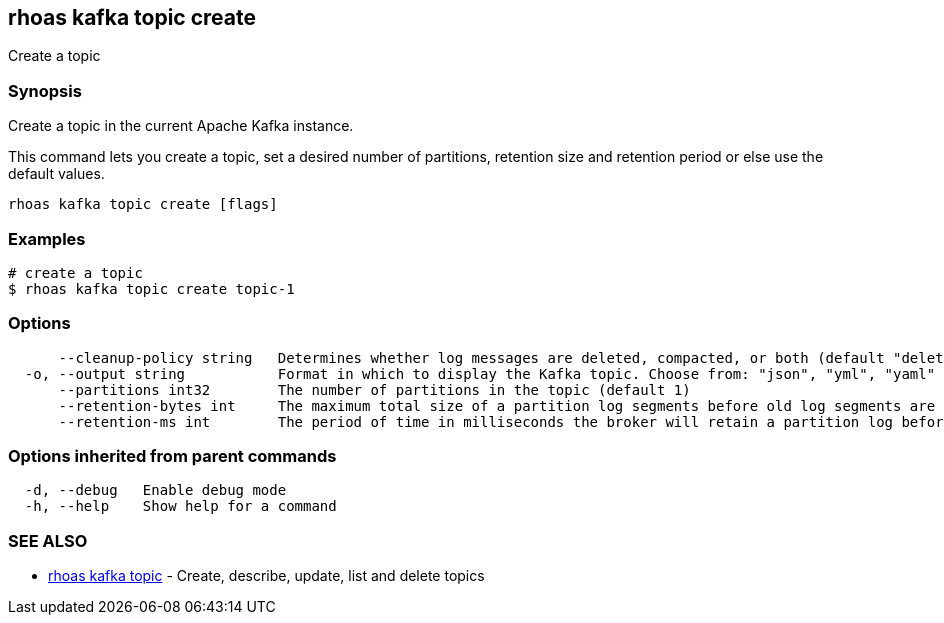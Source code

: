 == rhoas kafka topic create

ifdef::env-github,env-browser[:relfilesuffix: .adoc]

Create a topic

=== Synopsis

Create a topic in the current Apache Kafka instance.

This command lets you create a topic, set a desired number of 
partitions, retention size and retention period or else use the default values.


....
rhoas kafka topic create [flags]
....

=== Examples

....
# create a topic
$ rhoas kafka topic create topic-1

....

=== Options

....
      --cleanup-policy string   Determines whether log messages are deleted, compacted, or both (default "delete")
  -o, --output string           Format in which to display the Kafka topic. Choose from: "json", "yml", "yaml" (default "json")
      --partitions int32        The number of partitions in the topic (default 1)
      --retention-bytes int     The maximum total size of a partition log segments before old log segments are deleted to free up space (default -1)
      --retention-ms int        The period of time in milliseconds the broker will retain a partition log before deleting it (default 604800000)
....

=== Options inherited from parent commands

....
  -d, --debug   Enable debug mode
  -h, --help    Show help for a command
....

=== SEE ALSO

* link:rhoas_kafka_topic{relfilesuffix}[rhoas kafka topic]	 - Create, describe, update, list and delete topics


